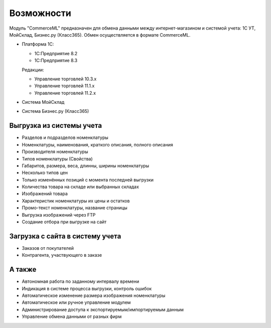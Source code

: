 ***********
Возможности
***********

Модуль "CommerceML" предназначен для обмена данными между интернет-магазином и системой учета: 1С УТ, МойСклад, Бизнес.ру (Класс365). Обмен осуществляется в формате CommerceML. 

* Платформа 1С:

  * 1С:Предприятие 8.2

  * 1С:Предприятие 8.3

  Редакции:

  * Управление торговлей 10.3.x

  * Управление торговлей 11.1.x

  * Управление торговлей 11.2.x

* Система МойСклад

* Система Бизнес.ру (Класс365)

Выгрузка из системы учета
=========================

* Разделов и подразделов номенклатуры

* Номенклатуры, наименования, краткого описания, полного описания

* Производителя номенклатуры

* Типов номенклатуры (Свойства)

* Габаритов, размера, веса, длинны, ширины номенклатуры

* Несколько типов цен

* Только изменённых позиций с момента последней выгрузки

* Количества товара на складе или выбранных складах

* Изображений товара

* Характеристик номенклатуры их цены и остатков

* Промо-текст номенклатуры, название страницы

* Выгрузка изображений через FTP

* Создание отбора при выгрузке на сайт

Загрузка с сайта в систему учета
================================

* Заказов от покупателей

* Контрагента, участвующего в заказе

А также
=======

* Автономная работа по заданному интервалу времени

* Индикация в системе процесса выгрузки, контроль ошибок

* Автоматическое изменение размера изображения номенклатуры

* Автоматическое или ручное управление модулем

* Администрирование доступа к экспортируемым/импортируемым данным

* Управление обмена данными от разных фирм
